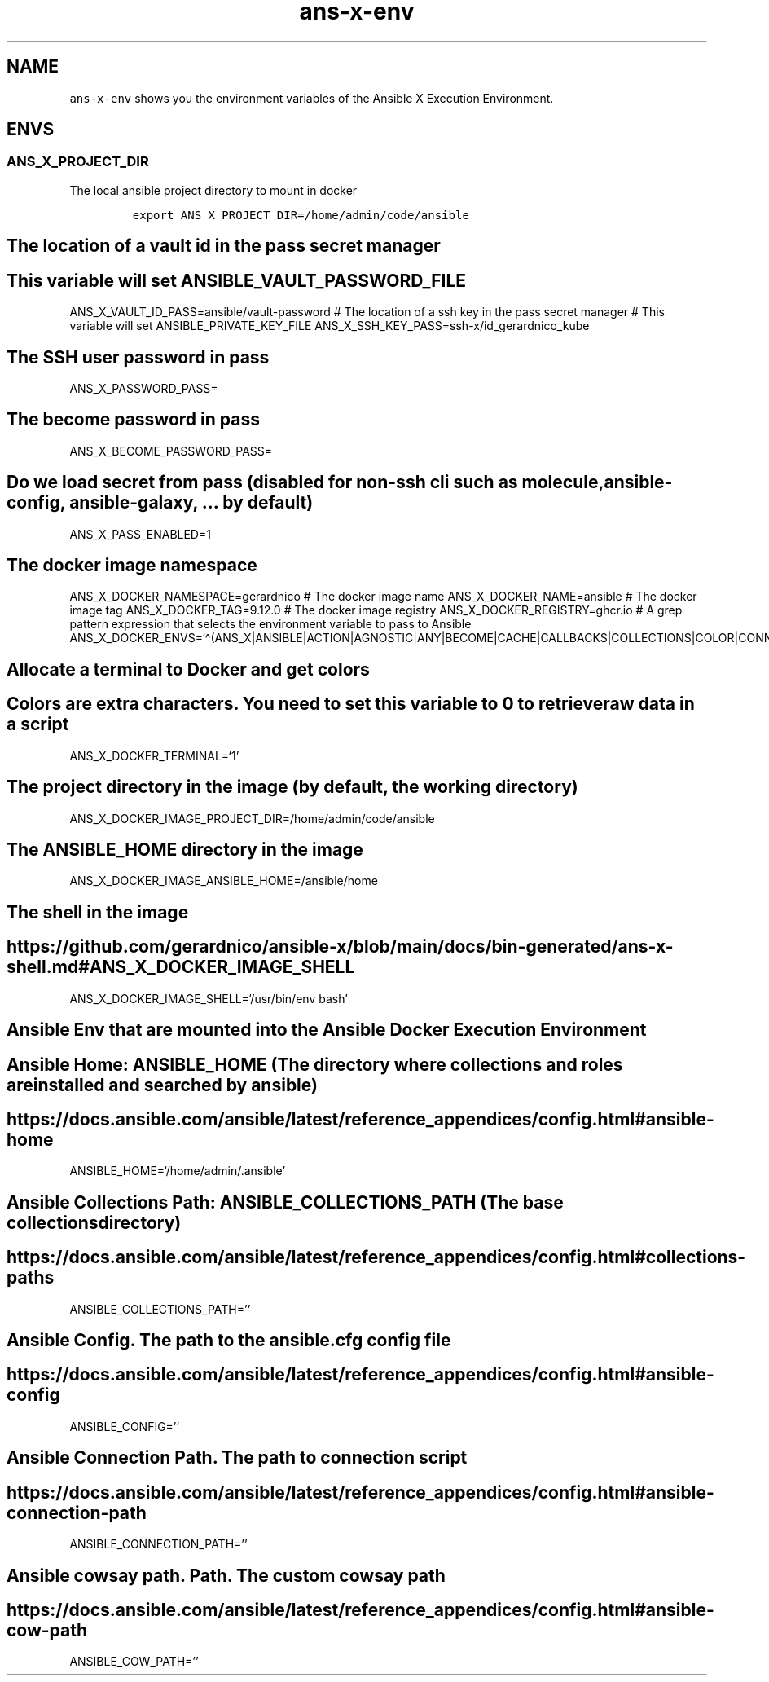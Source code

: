.\" Automatically generated by Pandoc 2.17.1.1
.\"
.\" Define V font for inline verbatim, using C font in formats
.\" that render this, and otherwise B font.
.ie "\f[CB]x\f[]"x" \{\
. ftr V B
. ftr VI BI
. ftr VB B
. ftr VBI BI
.\}
.el \{\
. ftr V CR
. ftr VI CI
. ftr VB CB
. ftr VBI CBI
.\}
.TH "ans-x-env" "1" "" "Version Latest" "Ansible X Execution Environment"
.hy
.SH NAME
.PP
\f[V]ans-x-env\f[R] shows you the environment variables of the Ansible X
Execution Environment.
.SH ENVS
.SS ANS_X_PROJECT_DIR
.PP
The local ansible project directory to mount in docker
.IP
.nf
\f[C]
export ANS_X_PROJECT_DIR=/home/admin/code/ansible
\f[R]
.fi
.SH The location of a vault id in the pass secret manager
.SH This variable will set ANSIBLE_VAULT_PASSWORD_FILE
.PP
ANS_X_VAULT_ID_PASS=ansible/vault-password # The location of a ssh key
in the pass secret manager # This variable will set
ANSIBLE_PRIVATE_KEY_FILE ANS_X_SSH_KEY_PASS=ssh-x/id_gerardnico_kube
.SH The SSH user password in pass
.PP
ANS_X_PASSWORD_PASS=
.SH The become password in pass
.PP
ANS_X_BECOME_PASSWORD_PASS=
.SH Do we load secret from pass (disabled for non-ssh cli such as molecule, ansible-config, ansible-galaxy, \&... by default)
.PP
ANS_X_PASS_ENABLED=1
.SH The docker image namespace
.PP
ANS_X_DOCKER_NAMESPACE=gerardnico # The docker image name
ANS_X_DOCKER_NAME=ansible # The docker image tag ANS_X_DOCKER_TAG=9.12.0
# The docker image registry ANS_X_DOCKER_REGISTRY=ghcr.io # A grep
pattern expression that selects the environment variable to pass to
Ansible
ANS_X_DOCKER_ENVS=`\[ha](ANS_X|ANSIBLE|ACTION|AGNOSTIC|ANY|BECOME|CACHE|CALLBACKS|COLLECTIONS|COLOR|CONNECTION|COVERAGE|DEFAULT|DEPRECATION|DEVEL|DIFF|DOC|DUPLICATE|EDITOR|ENABLE|ERROR|FACTS_MODULES|GALAXY|HOST|INJECT|INTERPRETER|INVALID|INVENTORY|LOG|MAX_FILE_SIZE_FOR_DIFF|MODULE|HCLOUD|AZURE)'
.SH Allocate a terminal to Docker and get colors
.SH Colors are extra characters. You need to set this variable to 0 to retrieve raw data in a script
.PP
ANS_X_DOCKER_TERMINAL=`1'
.SH The project directory in the image (by default, the working directory)
.PP
ANS_X_DOCKER_IMAGE_PROJECT_DIR=/home/admin/code/ansible
.SH The ANSIBLE_HOME directory in the image
.PP
ANS_X_DOCKER_IMAGE_ANSIBLE_HOME=/ansible/home
.SH The shell in the image
.SH https://github.com/gerardnico/ansible-x/blob/main/docs/bin-generated/ans-x-shell.md#ANS_X_DOCKER_IMAGE_SHELL
.PP
ANS_X_DOCKER_IMAGE_SHELL=`/usr/bin/env bash'
.SH Ansible Env that are mounted into the Ansible Docker Execution Environment
.SH Ansible Home: ANSIBLE_HOME (The directory where collections and roles are installed and searched by ansible)
.SH https://docs.ansible.com/ansible/latest/reference_appendices/config.html#ansible-home
.PP
ANSIBLE_HOME=`/home/admin/.ansible'
.SH Ansible Collections Path: ANSIBLE_COLLECTIONS_PATH (The base collections directory)
.SH https://docs.ansible.com/ansible/latest/reference_appendices/config.html#collections-paths
.PP
ANSIBLE_COLLECTIONS_PATH=\[cq]\[cq]
.SH Ansible Config. The path to the ansible.cfg config file
.SH https://docs.ansible.com/ansible/latest/reference_appendices/config.html#ansible-config
.PP
ANSIBLE_CONFIG=\[cq]\[cq]
.SH Ansible Connection Path. The path to connection script
.SH https://docs.ansible.com/ansible/latest/reference_appendices/config.html#ansible-connection-path
.PP
ANSIBLE_CONNECTION_PATH=\[cq]\[cq]
.SH Ansible cowsay path. Path. The custom cowsay path
.SH https://docs.ansible.com/ansible/latest/reference_appendices/config.html#ansible-cow-path
.PP
ANSIBLE_COW_PATH=\[cq]\[cq]
